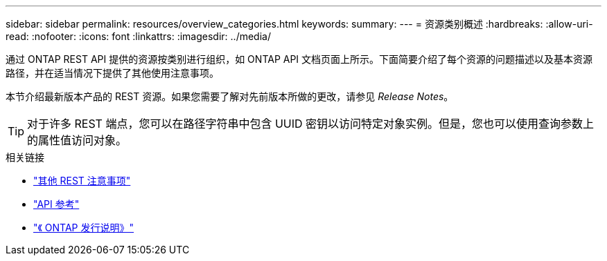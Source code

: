 ---
sidebar: sidebar 
permalink: resources/overview_categories.html 
keywords:  
summary:  
---
= 资源类别概述
:hardbreaks:
:allow-uri-read: 
:nofooter: 
:icons: font
:linkattrs: 
:imagesdir: ../media/


[role="lead"]
通过 ONTAP REST API 提供的资源按类别进行组织，如 ONTAP API 文档页面上所示。下面简要介绍了每个资源的问题描述以及基本资源路径，并在适当情况下提供了其他使用注意事项。

本节介绍最新版本产品的 REST 资源。如果您需要了解对先前版本所做的更改，请参见 _Release Notes_。


TIP: 对于许多 REST 端点，您可以在路径字符串中包含 UUID 密钥以访问特定对象实例。但是，您也可以使用查询参数上的属性值访问对象。

.相关链接
* link:../rest/object_references_and_access.html["其他 REST 注意事项"]
* link:../reference/api_reference.html["API 参考"]
* link:../rn/whats_new.html["《 ONTAP 发行说明》"]

